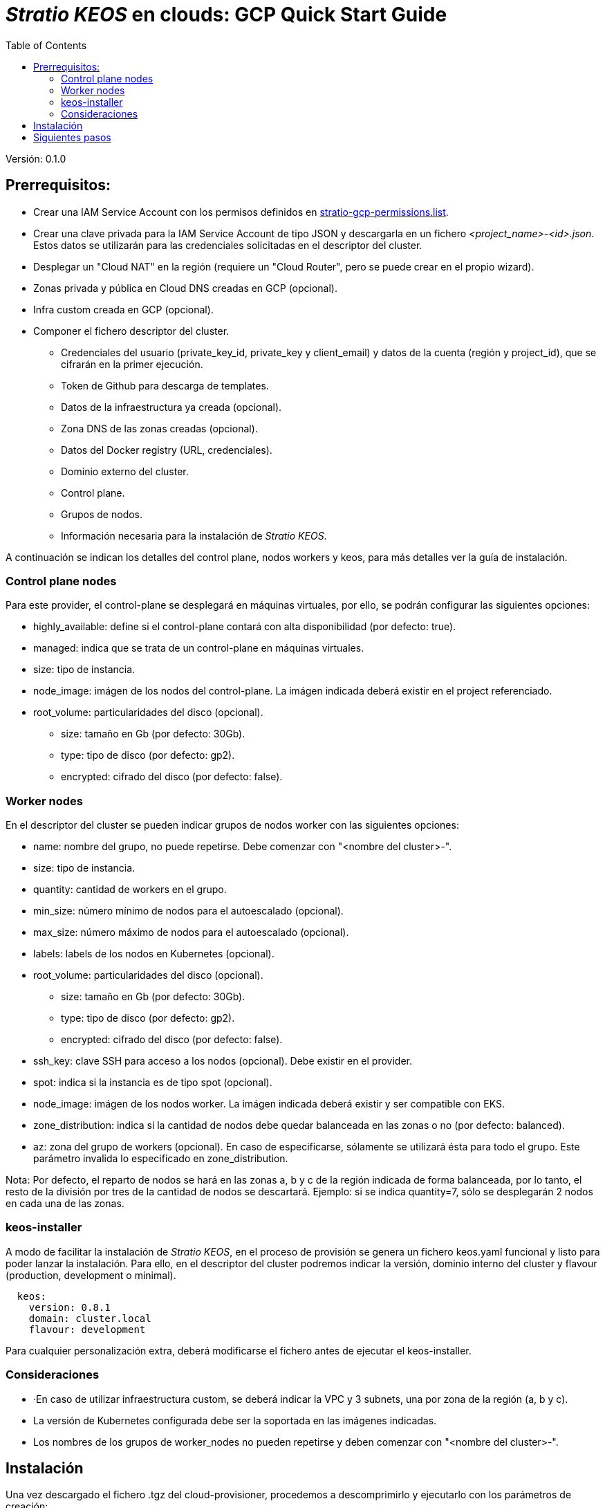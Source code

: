 :toc: left
:toclevels: 4

= _Stratio KEOS_ en clouds: GCP Quick Start Guide

Versión: 0.1.0

== Prerrequisitos:

* Crear una IAM Service Account con los permisos definidos en xref:./stratio-gcp-permissions.list[stratio-gcp-permissions.list].
* Crear una clave privada para la IAM Service Account de tipo JSON y descargarla en un fichero _<project_name>-<id>.json_. Estos datos se utilizarán para las credenciales solicitadas en el descriptor del cluster.
* Desplegar un "Cloud NAT" en la región (requiere un "Cloud Router", pero se puede crear en el propio wizard).

* Zonas privada y pública en Cloud DNS creadas en GCP (opcional).

* Infra custom creada en GCP (opcional).

* Componer el fichero descriptor del cluster.
** Credenciales del usuario (private_key_id, private_key y client_email) y datos de la cuenta (región y project_id), que se cifrarán en la primer ejecución.
** Token de Github para descarga de templates.
** Datos de la infraestructura ya creada (opcional).
** Zona DNS de las zonas creadas (opcional).
** Datos del Docker registry (URL, credenciales).
** Dominio externo del cluster.
** Control plane.
** Grupos de nodos.
** Información necesaria para la instalación de _Stratio KEOS_.

A continuación se indican los detalles del control plane, nodos workers y keos, para más detalles ver la guía de instalación.

=== Control plane nodes

Para este provider, el control-plane se desplegará en máquinas virtuales, por ello, se podrán configurar las siguientes opciones:

* highly_available: define si el control-plane contará con alta disponibilidad (por defecto: true).
* managed: indica que se trata de un control-plane en máquinas virtuales.
* size: tipo de instancia.
* node_image: imágen de los nodos del control-plane. La imágen indicada deberá existir en el project referenciado.
* root_volume: particularidades del disco (opcional).
** size: tamaño en Gb (por defecto: 30Gb).
** type: tipo de disco (por defecto: gp2).
** encrypted: cifrado del disco (por defecto: false).

=== Worker nodes

En el descriptor del cluster se pueden indicar grupos de nodos worker con las siguientes opciones:

* name: nombre del grupo, no puede repetirse. Debe comenzar con "<nombre del cluster>-".
* size: tipo de instancia.
* quantity: cantidad de workers en el grupo.
* min_size: número mínimo de nodos para el autoescalado (opcional).
* max_size: número máximo de nodos para el autoescalado (opcional).
* labels: labels de los nodos en Kubernetes (opcional).
* root_volume: particularidades del disco (opcional).
** size: tamaño en Gb (por defecto: 30Gb).
** type: tipo de disco (por defecto: gp2).
** encrypted: cifrado del disco (por defecto: false).
* ssh_key: clave SSH para acceso a los nodos (opcional). Debe existir en el provider.
* spot: indica si la instancia es de tipo spot (opcional).
* node_image: imágen de los nodos worker. La imágen indicada deberá existir y ser compatible con EKS.
* zone_distribution: indica si la cantidad de nodos debe quedar balanceada en las zonas o no (por defecto: balanced).
* az: zona del grupo de workers (opcional). En caso de especificarse, sólamente se utilizará ésta para todo el grupo. Este parámetro invalida lo especificado en zone_distribution.

Nota: Por defecto, el reparto de nodos se hará en las zonas a, b y c de la región indicada de forma balanceada, por lo tanto, el resto de la división por tres de la cantidad de nodos se descartará. Ejemplo: si se indica quantity=7, sólo se desplegarán 2 nodos en cada una de las zonas.

=== keos-installer

A modo de facilitar la instalación de _Stratio KEOS_, en el proceso de provisión se genera un fichero keos.yaml funcional y listo para poder lanzar la instalación. Para ello, en el descriptor del cluster podremos indicar la versión, dominio interno del cluster y flavour (production, development o minimal).

----
  keos:
    version: 0.8.1
    domain: cluster.local
    flavour: development
----

Para cualquier personalización extra, deberá modificarse el fichero antes de ejecutar el keos-installer.

=== Consideraciones

* ·En caso de utilizar infraestructura custom, se deberá indicar la VPC y 3 subnets, una por zona de la región (a, b y c).
* La versión de Kubernetes configurada debe ser la soportada en las imágenes indicadas.
* Los nombres de los grupos de worker_nodes no pueden repetirse y deben comenzar con "<nombre del cluster>-".

== Instalación

Una vez descargado el fichero .tgz del cloud-provisioner, procedemos a descomprimirlo y ejecutarlo con los parámetros de creación:

----
$ tar xvzf cloud-provisioner-*tar.gz
$ sudo ./bin/cloud-provisioner create cluster --name <cluster_id> --descriptor cluster.yaml
Creating temporary cluster "example-gcp" ...
 ✓ Ensuring node image (kindest/node:v1.24.7) 🖼
 ✓ Building Stratio image (stratio-capi-image:v1.24.7) 📸
 ✓ Preparing nodes 📦  
 ✓ Writing configuration 📜 
 ✓ Starting control-plane 🕹️ 
 ✓ Installing CNI 🔌 
 ✓ Installing StorageClass 💾 
 ✓ Installing CAPx 🎖️ 
 ✓ Generating workload cluster manifests 📝
 ✓ Generating secrets file 📝🗝️ 
 ✓ Creating the workload cluster 💥 
 ✓ Saving the workload cluster kubeconfig 📝 
 ✓ Installing Calico in workload cluster 🔌 
 ✓ Installing StorageClass in workload cluster 💾 
 ✓ Preparing nodes in workload cluster 📦 
 ✓ Enabling workload cluster's self-healing 🏥 
 ✓ Installing CAPx in workload cluster 🎖️ 
 ✓ Adding Cluster-Autoescaler 🗚 
 ✓ Moving the management role 🗝️ 
 ✓ Generating the KEOS descriptor 📝

The cluster has been installed, please refer to Stratio KEOS documentation on how to proceed.

----

== Siguientes pasos

Una vez instalado el cluster, podremos acceder al APIserver con el kubeconfig generado en el directorio actual (.kube/config):

----
$ kubectl --kubeconfig .kube/config get nodes
----

